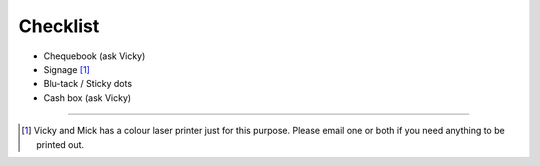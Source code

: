 .. _pyconie-checklist:

=========
Checklist
=========

* Chequebook (ask Vicky)
* Signage [#]_
* Blu-tack / Sticky dots
* Cash box (ask Vicky)

====

.. [#] Vicky and Mick has a colour laser printer just for this purpose. Please email one or both if you need anything to be printed out.
